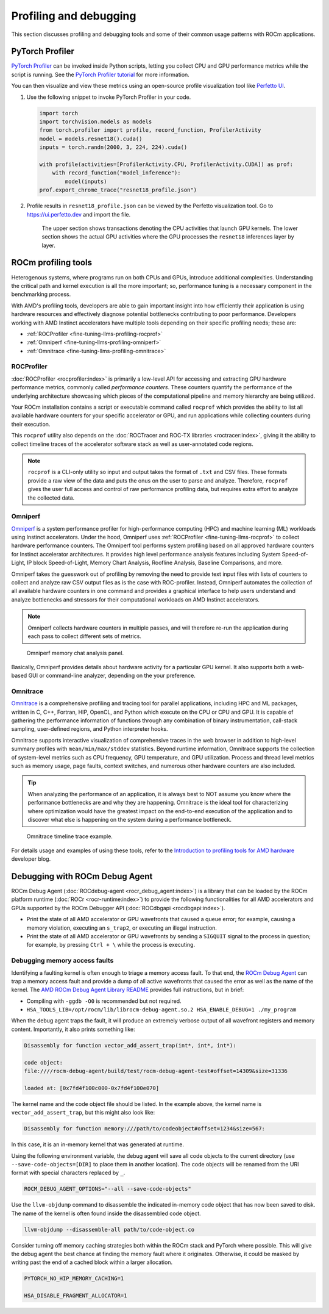 .. meta::
   :description: How to fine-tune LLMs with ROCm
   :keywords: ROCm, LLM, fine-tuning, usage, tutorial, profiling, debugging, performance, Triton

***********************
Profiling and debugging
***********************

This section discusses profiling and debugging tools and some of their common usage patterns with ROCm applications.

PyTorch Profiler
================

`PyTorch Profiler <https://pytorch.org/docs/stable/profiler.html>`_ can be invoked inside Python scripts, letting you
collect CPU and GPU performance metrics while the script is running. See the `PyTorch Profiler tutorial
<https://pytorch.org/tutorials/recipes/recipes/profiler_recipe.html>`_ for more information.

You can then visualize and view these metrics using an open-source profile visualization tool like
`Perfetto UI <https://ui.perfetto.dev>`_.

#. Use the following snippet to invoke PyTorch Profiler in your code.

   .. code-block:: python

      import torch
      import torchvision.models as models
      from torch.profiler import profile, record_function, ProfilerActivity
      model = models.resnet18().cuda()
      inputs = torch.randn(2000, 3, 224, 224).cuda()
      
      with profile(activities=[ProfilerActivity.CPU, ProfilerActivity.CUDA]) as prof:
          with record_function("model_inference"):
              model(inputs)
      prof.export_chrome_trace("resnet18_profile.json")

#. Profile results in ``resnet18_profile.json`` can be viewed by the Perfetto visualization tool. Go to
   `<https://ui.perfetto.dev>`__ and import the file.

   .. figure:: ../../data/how-to/fine-tuning-llms/profiling-perfetto-ui.png

      The upper section shows transactions denoting the CPU activities that launch GPU kernels.
      The lower section shows the actual GPU activities where the GPU processes the ``resnet18`` inferences layer by
      layer. 

ROCm profiling tools
====================

Heterogenous systems, where programs run on both CPUs and GPUs, introduce additional complexities. Understanding the
critical path and kernel execution is all the more important; so, performance tuning is a necessary component in the
benchmarking process.

With AMD's profiling tools, developers are able to gain important insight into how efficiently their application is
using hardware resources and effectively diagnose potential bottlenecks contributing to poor performance. Developers
working with AMD Instinct accelerators have multiple tools depending on their specific profiling needs; these are:

* :ref:`ROCProfiler <fine-tuning-llms-profiling-rocprof>`
* :ref:`Omniperf <fine-tuning-llms-profiling-omniperf>`
* :ref:`Omnitrace <fine-tuning-llms-profiling-omnitrace>`

.. _fine-tuning-llms-profiling-rocprof:

ROCProfiler
-----------
:doc:`ROCProfiler <rocprofiler:index>` is primarily a low-level API for accessing and extracting GPU hardware performance
metrics, commonly called *performance counters*. These counters quantify the performance of the underlying architecture
showcasing which pieces of the computational pipeline and memory hierarchy are being utilized.

Your ROCm installation contains a script or executable command called ``rocprof`` which provides the ability to list all
available hardware counters for your specific accelerator or GPU, and run applications while collecting counters during
their execution.

This ``rocprof`` utility also depends on the :doc:`ROCTracer and ROC-TX libraries <roctracer:index>`, giving it the
ability to collect timeline traces of the accelerator software stack as well as user-annotated code regions.

.. note::

   ``rocprof`` is a CLI-only utility so input and output takes the format of ``.txt`` and CSV files. These
   formats provide a raw view of the data and puts the onus on the user to parse and analyze. Therefore, ``rocprof``
   gives the user full access and control of raw performance profiling data, but requires extra effort to analyze the
   collected data.

.. _fine-tuning-llms-profiling-omniperf:

Omniperf
--------
`Omniperf <https://rocm.github.io/omniperf>`_ is a system performance profiler for high-performance computing (HPC) and
machine learning (ML) workloads using Instinct accelerators. Under the hood, Omniperf uses
:ref:`ROCProfiler <fine-tuning-llms-rocprof>` to collect hardware performance counters. The Omniperf tool performs
system profiling based on all approved hardware counters for Instinct
accelerator architectures. It provides high level performance analysis features including System Speed-of-Light, IP
block Speed-of-Light, Memory Chart Analysis, Roofline Analysis, Baseline Comparisons, and more.

Omniperf takes the guesswork out of profiling by removing the need to provide text input files with lists of counters
to collect and analyze raw CSV output files as is the case with ROC-profiler. Instead, Omniperf automates the collection
of all available hardware counters in one command and provides a graphical interface to help users understand and
analyze bottlenecks and stressors for their computational workloads on AMD Instinct accelerators.

.. note::

   Omniperf collects hardware counters in multiple passes, and will therefore re-run the application during each pass
   to collect different sets of metrics.

.. figure:: ../../data/how-to/fine-tuning-llms/omniperf-analysis.png

   Omniperf memory chat analysis panel.

Basically, Omniperf provides details about hardware activity for a particular GPU kernel. It also supports both
a web-based GUI or command-line analyzer, depending on the your preference.

.. _fine-tuning-llms-profiling-omnitrace:

Omnitrace
---------

`Omnitrace <https://rocm.github.io/omnitrace>`_ is a comprehensive profiling and tracing tool for parallel applications,
including HPC and ML packages, written in C, C++, Fortran, HIP, OpenCL, and Python which execute on the CPU or CPU and
GPU. It is capable of gathering the performance information of functions through any combination of binary
instrumentation, call-stack sampling, user-defined regions, and Python interpreter hooks.

Omnitrace supports interactive visualization of comprehensive traces in the web browser in addition to high-level
summary profiles with ``mean/min/max/stddev`` statistics. Beyond runtime
information, Omnitrace supports the collection of system-level metrics such as CPU frequency, GPU temperature, and GPU
utilization. Process and thread level metrics such as memory usage, page faults, context switches, and numerous other
hardware counters are also included.

.. tip::

   When analyzing the performance of an application, it is always best to NOT assume you know where the performance
   bottlenecks are and why they are happening. Omnitrace is the ideal tool for characterizing where optimization would
   have the greatest impact on the end-to-end execution of the application and to discover what else is happening on the
   system during a performance bottleneck.

.. figure:: ../../data/how-to/fine-tuning-llms/omnitrace-timeline.png

   Omnitrace timeline trace example.

For details usage and examples of using these tools, refer to the
`Introduction to profiling tools for AMD hardware <https://rocm.blogs.amd.com/software-tools-optimization/profilers/README.html>`_
developer blog.

Debugging with ROCm Debug Agent
===============================

ROCm Debug Agent (:doc:`ROCdebug-agent <rocr_debug_agent:index>`) is a library that can be loaded by the ROCm platform
runtime (:doc:`ROCr <rocr-runtime:index>`) to provide the following functionalities for all AMD accelerators and GPUs
supported by the ROCm Debugger API (:doc:`ROCdbgapi <rocdbgapi:index>`).

* Print the state of all AMD accelerator or GPU wavefronts that caused a queue error; for example, causing a memory
  violation, executing an ``s_trap2``, or executing an illegal instruction.

* Print the state of all AMD accelerator or GPU wavefronts by sending a ``SIGQUIT`` signal to the process in question;
  for example, by pressing ``Ctrl + \`` while the process is executing.

Debugging memory access faults
------------------------------

Identifying a faulting kernel is often enough to triage a memory access fault. To that end, the
`ROCm Debug Agent <https://github.com/ROCm/rocr_debug_agent/>`_ can trap a memory access fault and provide a dump of all
active wavefronts that caused the error as well as the name of the kernel. The
`AMD ROCm Debug Agent Library README <https://github.com/ROCm/rocr_debug_agent/blob/master/README.md>`_ provides full
instructions, but in brief:

*  Compiling with ``-ggdb -O0`` is recommended but not required.

*  ``HSA_TOOLS_LIB=/opt/rocm/lib/librocm-debug-agent.so.2 HSA_ENABLE_DEBUG=1 ./my_program``

When the debug agent traps the fault, it will produce an extremely
verbose output of all wavefront registers and memory content.
Importantly, it also prints something like:

.. code-block:: shell

   Disassembly for function vector_add_assert_trap(int*, int*, int*):

   code object:
   file:////rocm-debug-agent/build/test/rocm-debug-agent-test#offset=14309&size=31336

   loaded at: [0x7fd4f100c000-0x7fd4f100e070]

The kernel name and the code object file should be listed. In the
example above, the kernel name is ``vector_add_assert_trap``, but this might
also look like:

.. code-block:: shell

   Disassembly for function memory:///path/to/codeobject#offset=1234&size=567:

In this case, it is an in-memory kernel that was generated at runtime.

Using the following environment variable, the debug agent will save all code objects to the current directory (use
``--save-code-objects=[DIR]`` to place them in another location). The code objects will be renamed from the URI format
with special characters replaced by ``_``. 

.. code-block:: shell

   ROCM_DEBUG_AGENT_OPTIONS="--all --save-code-objects"

Use the ``llvm-objdump`` command to disassemble the indicated in-memory
code object that has now been saved to disk. The name of the kernel is
often found inside the disassembled code object.

.. code-block:: shell

   llvm-objdump --disassemble-all path/to/code-object.co

Consider turning off memory caching strategies both within the ROCm
stack and PyTorch where possible. This will give the debug agent the
best chance at finding the memory fault where it originates. Otherwise,
it could be masked by writing past the end of a cached block within a
larger allocation.

.. code-block:: shell

   PYTORCH_NO_HIP_MEMORY_CACHING=1

   HSA_DISABLE_FRAGMENT_ALLOCATOR=1

